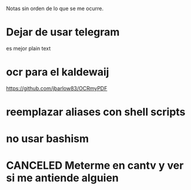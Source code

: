 Notas sin orden de lo que se me ocurre.

* Dejar de usar telegram

es mejor plain text

* ocr para el kaldewaij

https://github.com/jbarlow83/OCRmyPDF

* reemplazar aliases con shell scripts
* no usar bashism
* CANCELED Meterme en cantv y ver si me antiende alguien
  CLOSED: [2021-02-24 mié 14:54] DEADLINE: <2021-02-22 lun 10:00>
